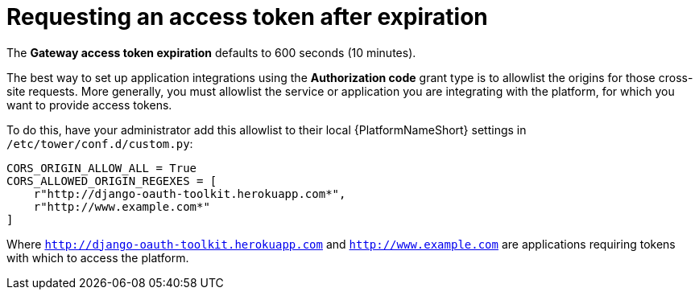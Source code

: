 [id="gw-request-token-after-expiration"]

= Requesting an access token after expiration

The *Gateway access token expiration* defaults to 600 seconds (10 minutes).

The best way to set up application integrations using the *Authorization code* grant type is to allowlist the origins for those cross-site requests. More generally, you must allowlist the service or application you are integrating with the platform, for which you want to provide access tokens.

To do this, have your administrator add this allowlist to their local {PlatformNameShort} settings in `/etc/tower/conf.d/custom.py`: 

----
CORS_ORIGIN_ALLOW_ALL = True
CORS_ALLOWED_ORIGIN_REGEXES = [
    r"http://django-oauth-toolkit.herokuapp.com*",
    r"http://www.example.com*"
]
----

Where `http://django-oauth-toolkit.herokuapp.com` and `http://www.example.com` are applications requiring tokens with which to access the platform.
